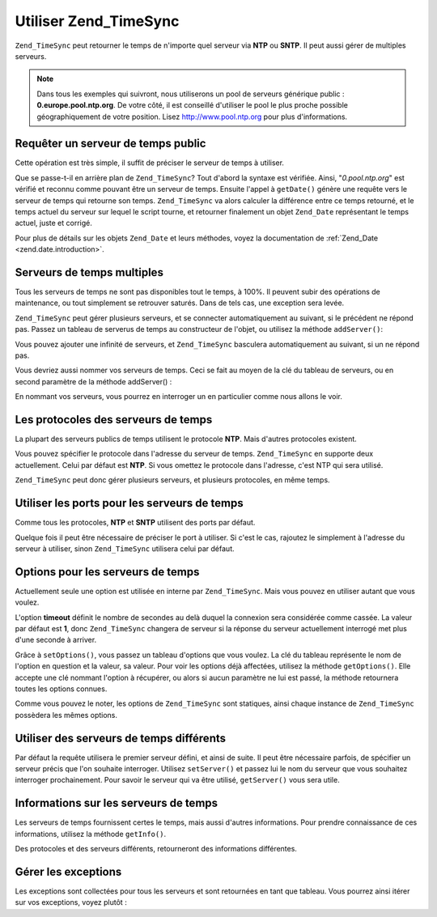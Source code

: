 .. _zend.timesync.working:

Utiliser Zend_TimeSync
======================

``Zend_TimeSync`` peut retourner le temps de n'importe quel serveur via **NTP** ou **SNTP**. Il peut aussi gérer
de multiples serveurs.

.. note::

   Dans tous les exemples qui suivront, nous utiliserons un pool de serveurs générique public :
   **0.europe.pool.ntp.org**. De votre côté, il est conseillé d'utiliser le pool le plus proche possible
   géographiquement de votre position. Lisez `http://www.pool.ntp.org`_ pour plus d'informations.

.. _zend.timesync.working.generic:

Requêter un serveur de temps public
-----------------------------------

Cette opération est très simple, il suffit de préciser le serveur de temps à utiliser.

.. code-block:: php
   :linenos:

   $server = new Zend_TimeSync('0.pool.ntp.org');

   print $server->getDate()->getIso();

Que se passe-t-il en arrière plan de ``Zend_TimeSync``? Tout d'abord la syntaxe est vérifiée. Ainsi,
"*0.pool.ntp.org*" est vérifié et reconnu comme pouvant être un serveur de temps. Ensuite l'appel à
``getDate()`` génère une requête vers le serveur de temps qui retourne son temps. ``Zend_TimeSync`` va alors
calculer la différence entre ce temps retourné, et le temps actuel du serveur sur lequel le script tourne, et
retourner finalement un objet ``Zend_Date`` représentant le temps actuel, juste et corrigé.

Pour plus de détails sur les objets ``Zend_Date`` et leurs méthodes, voyez la documentation de :ref:`Zend_Date
<zend.date.introduction>`.

.. _zend.timesync.working.multiple:

Serveurs de temps multiples
---------------------------

Tous les serveurs de temps ne sont pas disponibles tout le temps, à 100%. Il peuvent subir des opérations de
maintenance, ou tout simplement se retrouver saturés. Dans de tels cas, une exception sera levée.

``Zend_TimeSync`` peut gérer plusieurs serveurs, et se connecter automatiquement au suivant, si le précédent ne
répond pas. Passez un tableau de serverus de temps au constructeur de l'objet, ou utilisez la méthode
``addServer()``:

.. code-block:: php
   :linenos:

   $server = new Zend_TimeSync(array('0.pool.ntp.org',
                                     '1.pool.ntp.org',
                                     '2.pool.ntp.org'));
   $server->addServer('3.pool.ntp.org');

   print $server->getDate()->getIso();

Vous pouvez ajouter une infinité de serveurs, et ``Zend_TimeSync`` basculera automatiquement au suivant, si un ne
répond pas.

Vous devriez aussi nommer vos serveurs de temps. Ceci se fait au moyen de la clé du tableau de serveurs, ou en
second paramètre de la méthode addServer() :

.. code-block:: php
   :linenos:

   $server = new Zend_TimeSync(array('generic'  => '0.pool.ntp.org',
                                     'fallback' => '1.pool.ntp.org',
                                     'reserve'  => '2.pool.ntp.org'));
   $server->addServer('3.pool.ntp.org', 'additional');

   print $server->getDate()->getIso();

En nommant vos serveurs, vous pourrez en interroger un en particulier comme nous allons le voir.

.. _zend.timesync.working.protocol:

Les protocoles des serveurs de temps
------------------------------------

La plupart des serveurs publics de temps utilisent le protocole **NTP**. Mais d'autres protocoles existent.

Vous pouvez spécifier le protocole dans l'adresse du serveur de temps. ``Zend_TimeSync`` en supporte deux
actuellement. Celui par défaut est **NTP**. Si vous omettez le protocole dans l'adresse, c'est NTP qui sera
utilisé.

.. code-block:: php
   :linenos:

   $server = new Zend_TimeSync(array('generic'  => 'ntp:\\0.pool.ntp.org',
                                     'fallback' => 'ntp:\\1.pool.ntp.org',
                                     'reserve'  => 'ntp:\\2.pool.ntp.org'));
   $server->addServer('sntp:\\internal.myserver.com', 'additional');

   print $server->getDate()->getIso();

``Zend_TimeSync`` peut donc gérer plusieurs serveurs, et plusieurs protocoles, en même temps.

.. _zend.timesync.working.ports:

Utiliser les ports pour les serveurs de temps
---------------------------------------------

Comme tous les protocoles, **NTP** et **SNTP** utilisent des ports par défaut.

Quelque fois il peut être nécessaire de préciser le port à utiliser. Si c'est le cas, rajoutez le simplement à
l'adresse du serveur à utiliser, sinon ``Zend_TimeSync`` utilisera celui par défaut.

.. code-block:: php
   :linenos:

   $server = new Zend_TimeSync(array('generic'  => 'ntp:\\0.pool.ntp.org:200',
                                     'fallback' => 'ntp:\\1.pool.ntp.org'));
   $server->addServer('sntp:\\internal.myserver.com:399', 'additional');

   print $server->getDate()->getIso();

.. _zend.timesync.working.options:

Options pour les serveurs de temps
----------------------------------

Actuellement seule une option est utilisée en interne par ``Zend_TimeSync``. Mais vous pouvez en utiliser autant
que vous voulez.

L'option **timeout** définit le nombre de secondes au delà duquel la connexion sera considérée comme cassée.
La valeur par défaut est **1**, donc ``Zend_TimeSync`` changera de serveur si la réponse du serveur actuellement
interrogé met plus d'une seconde à arriver.

Grâce à ``setOptions()``, vous passez un tableau d'options que vous voulez. La clé du tableau représente le nom
de l'option en question et la valeur, sa valeur. Pour voir les options déjà affectées, utilisez la méthode
``getOptions()``. Elle accepte une clé nommant l'option à récupérer, ou alors si aucun paramètre ne lui est
passé, la méthode retournera toutes les options connues.

.. code-block:: php
   :linenos:

   Zend_TimeSync::setOptions(array('timeout' => 3, 'myoption' => 'timesync'));
   $server = new Zend_TimeSync(array('generic'  => 'ntp:\\0.pool.ntp.org',
                                     'fallback' => 'ntp:\\1.pool.ntp.org'));
   $server->addServer('sntp:\\internal.myserver.com', 'additional');

   print $server->getDate()->getIso();
   print_r(Zend_TimeSync::getOptions();
   print "Timeout = " . Zend_TimeSync::getOptions('timeout');

Comme vous pouvez le noter, les options de ``Zend_TimeSync`` sont statiques, ainsi chaque instance de
``Zend_TimeSync`` possèdera les mêmes options.

.. _zend.timesync.working.different:

Utiliser des serveurs de temps différents
-----------------------------------------

Par défaut la requête utilisera le premier serveur défini, et ainsi de suite. Il peut être nécessaire parfois,
de spécifier un serveur précis que l'on souhaite interroger. Utilisez ``setServer()`` et passez lui le nom du
serveur que vous souhaitez interroger prochainement. Pour savoir le serveur qui va être utilisé, ``getServer()``
vous sera utile.

.. code-block:: php
   :linenos:

   $server = new Zend_TimeSync(array('generic'  => 'ntp:\\0.pool.ntp.org',
                                     'fallback' => 'ntp:\\1.pool.ntp.org'));
   $server->addServer('sntp:\\internal.myserver.com', 'additional');

   $actual = $server->getServer();
   $server = $server->setServer('additional');

.. _zend.timesync.working.informations:

Informations sur les serveurs de temps
--------------------------------------

Les serveurs de temps fournissent certes le temps, mais aussi d'autres informations. Pour prendre connaissance de
ces informations, utilisez la méthode ``getInfo()``.

.. code-block:: php
   :linenos:

   $server = new Zend_TimeSync(array('generic'  => 'ntp:\\0.pool.ntp.org',
                                     'fallback' => 'ntp:\\1.pool.ntp.org'));

   print_r ($server->getInfo());

Des protocoles et des serveurs différents, retourneront des informations différentes.

.. _zend.timesync.working.exceptions:

Gérer les exceptions
--------------------

Les exceptions sont collectées pour tous les serveurs et sont retournées en tant que tableau. Vous pourrez ainsi
itérer sur vos exceptions, voyez plutôt :

.. code-block:: php
   :linenos:

   $serverlist = array(
           // invalid servers
           'invalid_a'  => 'ntp://a.foo.bar.org',
           'invalid_b'  => 'sntp://b.foo.bar.org',
   );

   $server = new Zend_TimeSync($serverlist);

   try {
       $result = $server->getDate();
       echo $result->getIso();
   } catch (Zend_TimeSync_Exception $e) {

       $exceptions = $e->get();

       foreach ($exceptions as $key => $myException) {
           echo $myException->getMessage();
           echo '<br />';
       }
   }



.. _`http://www.pool.ntp.org`: http://www.pool.ntp.org
